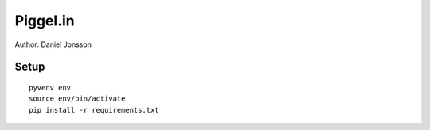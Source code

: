 =========
Piggel.in
=========

| Author: Daniel Jonsson

Setup
=====

::

    pyvenv env
    source env/bin/activate
    pip install -r requirements.txt
